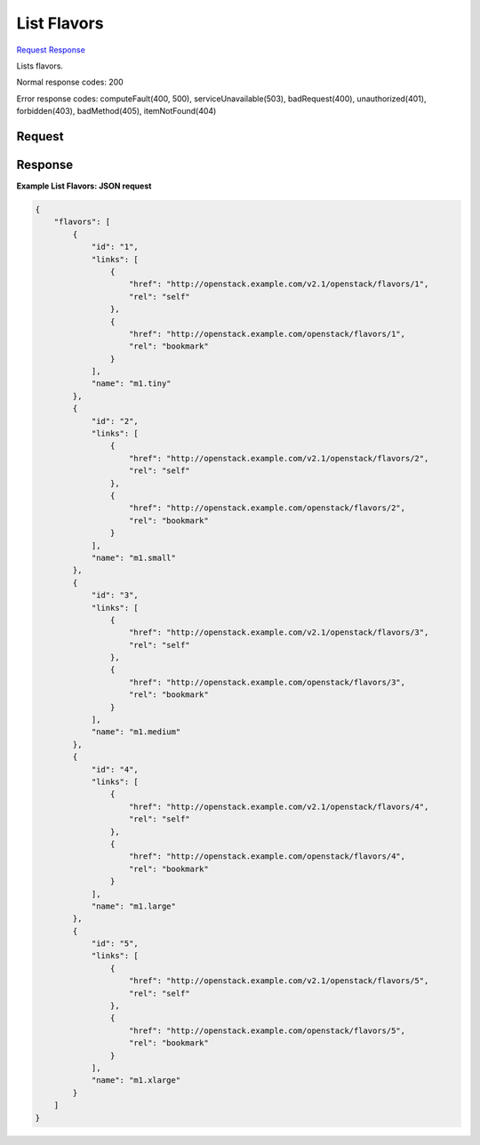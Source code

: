 
List Flavors
============

`Request <GET_list_flavors_v2.1_tenant_id_flavors.rst#request>`__
`Response <GET_list_flavors_v2.1_tenant_id_flavors.rst#response>`__

.. rest_method:: GET /v2.1/{tenant_id}/flavors

Lists flavors.



Normal response codes: 200

Error response codes: computeFault(400, 500), serviceUnavailable(503), badRequest(400),
unauthorized(401), forbidden(403), badMethod(405), itemNotFound(404)

Request
^^^^^^^


.. rest_parameters:: listFlavors.yaml

	- minDisk: minDisk
	- minRam: minRam
	- sort_key: sort_key
	- sort_dir: sort_dir
	- limit: limit
	- marker: marker






Response
^^^^^^^^





**Example List Flavors: JSON request**


.. code::

    {
        "flavors": [
            {
                "id": "1",
                "links": [
                    {
                        "href": "http://openstack.example.com/v2.1/openstack/flavors/1",
                        "rel": "self"
                    },
                    {
                        "href": "http://openstack.example.com/openstack/flavors/1",
                        "rel": "bookmark"
                    }
                ],
                "name": "m1.tiny"
            },
            {
                "id": "2",
                "links": [
                    {
                        "href": "http://openstack.example.com/v2.1/openstack/flavors/2",
                        "rel": "self"
                    },
                    {
                        "href": "http://openstack.example.com/openstack/flavors/2",
                        "rel": "bookmark"
                    }
                ],
                "name": "m1.small"
            },
            {
                "id": "3",
                "links": [
                    {
                        "href": "http://openstack.example.com/v2.1/openstack/flavors/3",
                        "rel": "self"
                    },
                    {
                        "href": "http://openstack.example.com/openstack/flavors/3",
                        "rel": "bookmark"
                    }
                ],
                "name": "m1.medium"
            },
            {
                "id": "4",
                "links": [
                    {
                        "href": "http://openstack.example.com/v2.1/openstack/flavors/4",
                        "rel": "self"
                    },
                    {
                        "href": "http://openstack.example.com/openstack/flavors/4",
                        "rel": "bookmark"
                    }
                ],
                "name": "m1.large"
            },
            {
                "id": "5",
                "links": [
                    {
                        "href": "http://openstack.example.com/v2.1/openstack/flavors/5",
                        "rel": "self"
                    },
                    {
                        "href": "http://openstack.example.com/openstack/flavors/5",
                        "rel": "bookmark"
                    }
                ],
                "name": "m1.xlarge"
            }
        ]
    }
    

